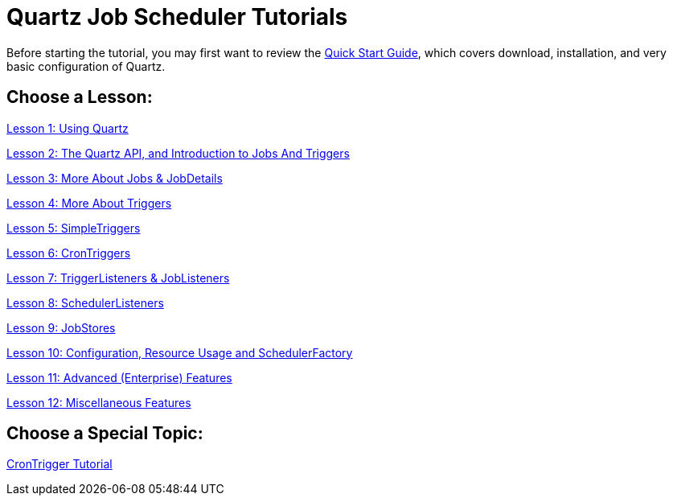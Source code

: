 = Quartz Job Scheduler Tutorials

Before starting the tutorial, you may first want to review the <<../quick-start-guide.adoc#,Quick Start Guide>>, which covers download, installation, and very basic configuration of Quartz.

== Choose a Lesson:

link:tutorial-lesson-01.html[Lesson 1: Using Quartz]

link:tutorial-lesson-02.html[Lesson 2: The Quartz API, and Introduction to Jobs And Triggers]

link:tutorial-lesson-03.html[Lesson 3: More About Jobs &amp; JobDetails]

link:tutorial-lesson-04.html[Lesson 4: More About Triggers]

link:tutorial-lesson-05.html[Lesson 5: SimpleTriggers]

link:tutorial-lesson-06.html[Lesson 6: CronTriggers]

link:tutorial-lesson-07.html[Lesson 7: TriggerListeners &amp; JobListeners]

link:tutorial-lesson-08.html[Lesson 8: SchedulerListeners]

link:tutorial-lesson-09.html[Lesson 9: JobStores]

link:tutorial-lesson-10.html[Lesson 10: Configuration, Resource Usage and SchedulerFactory]

link:tutorial-lesson-11.html[Lesson 11: Advanced (Enterprise) Features]

link:tutorial-lesson-12.html[Lesson 12: Miscellaneous Features]

== Choose a Special Topic:

link:crontrigger.html[CronTrigger Tutorial]